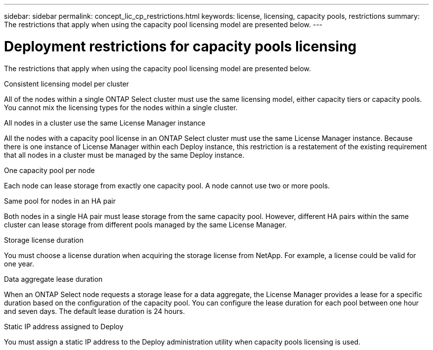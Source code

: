 ---
sidebar: sidebar
permalink: concept_lic_cp_restrictions.html
keywords: license, licensing, capacity pools, restrictions
summary: The restrictions that apply when using the capacity pool licensing model are presented below.
---

= Deployment restrictions for capacity pools licensing
:hardbreaks:
:nofooter:
:icons: font
:linkattrs:
:imagesdir: ./media/

[.lead]
The restrictions that apply when using the capacity pool licensing model are presented below.

.Consistent licensing model per cluster

All of the nodes within a single ONTAP Select cluster must use the same licensing model, either capacity tiers or capacity pools. You cannot mix the licensing types for the nodes within a single cluster.

.All nodes in a cluster use the same License Manager instance

All the nodes with a capacity pool license in an ONTAP Select cluster must use the same License Manager instance. Because there is one instance of License Manager within each Deploy instance, this restriction is a restatement of the existing requirement that all nodes in a cluster must be managed by the same Deploy instance.

.One capacity pool per node

Each node can lease storage from exactly one capacity pool. A node cannot use two or more pools.

.Same pool for nodes in an HA pair

Both nodes in a single HA pair must lease storage from the same capacity pool. However, different HA pairs within the same cluster can lease storage from different pools managed by the same License Manager.

.Storage license duration

You must choose a license duration when acquiring the storage license from NetApp. For example, a license could be valid for one year.

.Data aggregate lease duration

When an ONTAP Select node requests a storage lease for a data aggregate, the License Manager provides a lease for a specific duration based on the configuration of the capacity pool. You can configure the lease duration for each pool between one hour and seven days. The default lease duration is 24 hours.

.Static IP address assigned to Deploy

You must assign a static IP address to the Deploy administration utility when capacity pools licensing is used.
